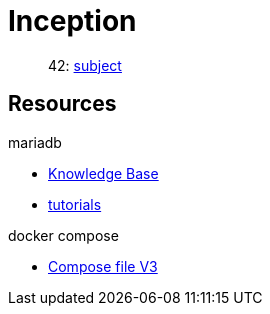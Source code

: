 = Inception

____
42: https://cdn.intra.42.fr/pdf/pdf/81796/fr.subject.pdf[subject]
____

== Resources

.mariadb
* https://mariadb.com/kb/en/[Knowledge Base]
* https://mariadb.com/kb/en/training-tutorials/[tutorials]

.docker compose
* https://docs.docker.com/compose/compose-file/compose-file-v3/[Compose file V3]

